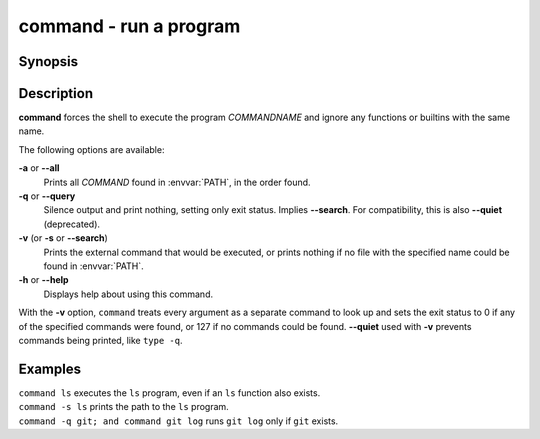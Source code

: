 .. SPDX-FileCopyrightText: © 2005 Axel Liljencrantz
.. SPDX-FileCopyrightText: © 2009 fish-shell contributors
.. SPDX-FileCopyrightText: © 2022 fish-shell contributors
..
.. SPDX-License-Identifier: GPL-2.0-only

.. _cmd-command:

command - run a program
=======================

Synopsis
--------

.. synopsis::

    command [OPTIONS] [COMMANDNAME [ARG ...]]

Description
-----------

**command** forces the shell to execute the program *COMMANDNAME* and ignore any functions or builtins with the same name.

The following options are available:

**-a** or **--all**
    Prints all *COMMAND* found in :envvar:`PATH`, in the order found.

**-q** or **--query**
    Silence output and print nothing, setting only exit status.
    Implies **--search**.
    For compatibility, this is also **--quiet** (deprecated).

**-v** (or **-s** or **--search**)
    Prints the external command that would be executed, or prints nothing if no file with the specified name could be found in :envvar:`PATH`.

**-h** or **--help**
    Displays help about using this command.

With the **-v** option, ``command`` treats every argument as a separate command to look up and sets the exit status to 0 if any of the specified commands were found, or 127 if no commands could be found. **--quiet** used with **-v** prevents commands being printed, like ``type -q``.

Examples
--------

| ``command ls`` executes the ``ls`` program, even if an ``ls`` function also exists.
| ``command -s ls`` prints the path to the ``ls`` program.
| ``command -q git; and command git log`` runs ``git log`` only if ``git`` exists.
